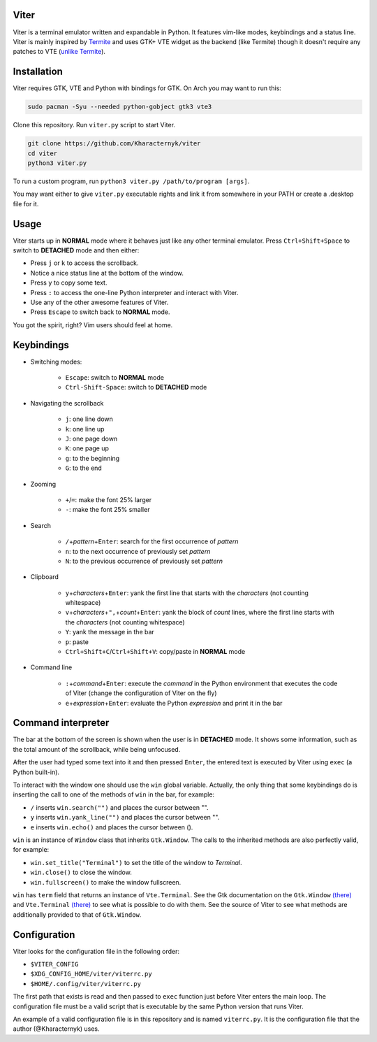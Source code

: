 Viter
=====

Viter is a terminal emulator written and expandable in Python. It features vim-like modes, keybindings and a status line. Viter is mainly inspired by `Termite <https://github.com/thestinger/termite>`_ and uses GTK+ VTE widget as the backend (like Termite) though it doesn't require any patches to VTE (\ `unlike Termite <https://github.com/thestinger/termite#dependencies>`_\ ).

Installation
============

Viter requires GTK, VTE and Python with bindings for GTK. On Arch you may want to run this:

.. code-block:: bash

   sudo pacman -Syu --needed python-gobject gtk3 vte3

Clone this repository. Run ``viter.py`` script to start Viter.

.. code-block:: bash

   git clone https://github.com/Kharacternyk/viter
   cd viter
   python3 viter.py

To run a custom program, run ``python3 viter.py /path/to/program [args]``.

You may want either to give ``viter.py`` executable rights and link it from somewhere in your PATH or create a .desktop file for it.

Usage
=====

Viter starts up in **NORMAL** mode where it behaves just like any other terminal emulator. Press ``Ctrl+Shift+Space`` to switch to **DETACHED** mode and then either:


* Press ``j`` or ``k`` to access the scrollback.
* Notice a nice status line at the bottom of the window.
* Press ``y`` to copy some text.
* Press ``:`` to access the one-line Python interpreter and interact with Viter.
* Use any of the other awesome features of Viter.
* Press ``Escape`` to switch back to **NORMAL** mode.

You got the spirit, right? Vim users should feel at home.

Keybindings
===========


* Switching modes:

    * ``Escape``\ : switch to **NORMAL** mode
    * ``Ctrl-Shift-Space``\ : switch to **DETACHED** mode

* Navigating the scrollback

    * ``j``\ : one line down
    * ``k``\ : one line up
    * ``J``\ : one page down
    * ``K``\ : one page up
    * ``g``\ : to the beginning
    * ``G``\ : to the end

* Zooming

    * ``+``\ /\ ``=``\ : make the font 25% larger
    * ``-``\ : make the font 25% smaller

* Search

    * ``/``\ +\ *pattern*\ +\ ``Enter``\ : search for the first occurrence of *pattern*
    * ``n``\ : to the next occurrence of previously set *pattern*
    * ``N``\ : to the previous occurrence of previously set *pattern*

* Clipboard

    * ``y``\ +\ *characters*\ +\ ``Enter``\ : yank the first line that starts with the *characters* (not counting whitespace)
    * ``v``\ +\ *characters*\ +\ ``",``\ +\ *count*\ +\ ``Enter``\ : yank the block of *count* lines, where the first line starts with the *characters* (not counting whitespace)
    * ``Y``\ : yank the message in the bar
    * ``p``\ : paste
    * ``Ctrl+Shift+C``\ /\ ``Ctrl+Shift+V``\ : copy/paste in **NORMAL** mode

* Command line

    * ``:``\ +\ *command*\ +\ ``Enter``\ : execute the *command* in the Python environment that executes the code of Viter (change the configuration of Viter on the fly)
    * ``e``\ +\ *expression*\ +\ ``Enter``\ : evaluate the Python *expression* and print it in the bar

Command interpreter
===================

The bar at the bottom of the screen is shown when the user is in **DETACHED** mode. It shows some information, such as the total amount of the scrollback, while being unfocused.

After the user had typed some text into it and then pressed ``Enter``\ , the entered text is executed by Viter using ``exec`` (a Python built-in).

To interact with the window one should use the ``win`` global variable. Actually, the only thing that some keybindings do is inserting the call to one of the methods of ``win`` in the bar, for example:


* ``/`` inserts ``win.search("")`` and places the cursor between "".
* ``y`` inserts ``win.yank_line("")`` and places the cursor between "".
* ``e`` inserts ``win.echo()`` and places the cursor between ().

``win`` is an instance of ``Window`` class that inherits ``Gtk.Window``. The calls to the inherited methods are also perfectly valid, for example:


* ``win.set_title("Terminal")`` to set the title of the window to *Terminal*.
* ``win.close()`` to close the window.
* ``win.fullscreen()`` to make the window fullscreen.

``win`` has ``term`` field that returns an instance of ``Vte.Terminal``. See the Gtk documentation on the ``Gtk.Window`` `(there) <https://lazka.github.io/pgi-docs/Gtk-3.0/classes/Window.html>`_ and ``Vte.Terminal`` `(there) <https://lazka.github.io/pgi-docs/Vte-2.91/classes/Terminal.html>`_ to see what is possible to do with them. See the source of Viter to see what methods are additionally provided to that of ``Gtk.Window``.

Configuration
=============

Viter looks for the configuration file in the following order:


* ``$VITER_CONFIG``
* ``$XDG_CONFIG_HOME/viter/viterrc.py``
* ``$HOME/.config/viter/viterrc.py``

The first path that exists is read and then passed to ``exec`` function just before Viter enters the main loop. The configuration file must be a valid script that is executable by the same Python version that runs Viter.

An example of a valid configuration file is in this repository and is named ``viterrc.py``. It is the configuration file that the author (@Kharacternyk) uses.
